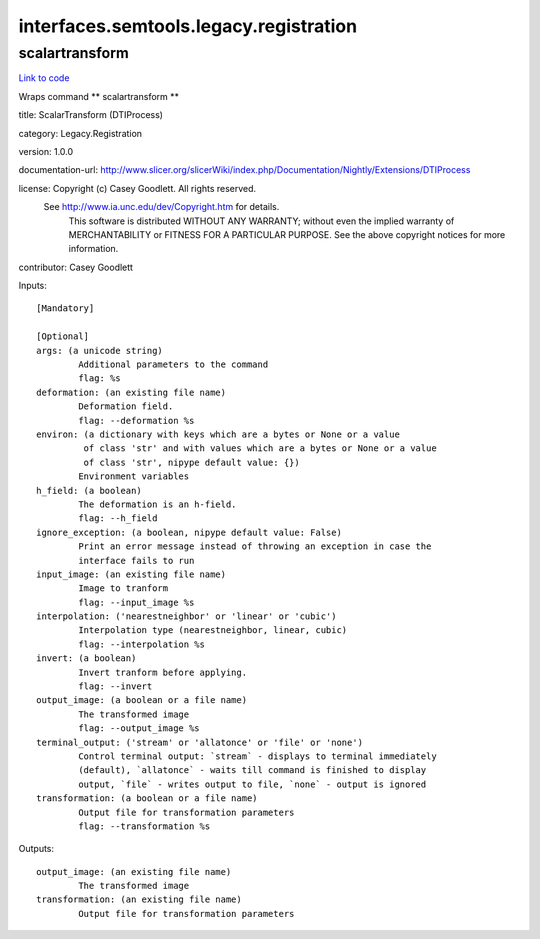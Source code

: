 .. AUTO-GENERATED FILE -- DO NOT EDIT!

interfaces.semtools.legacy.registration
=======================================


.. _nipype.interfaces.semtools.legacy.registration.scalartransform:


.. index:: scalartransform

scalartransform
---------------

`Link to code <http://github.com/nipy/nipype/tree/ec86b7476/nipype/interfaces/semtools/legacy/registration.py#L28>`__

Wraps command ** scalartransform **

title: ScalarTransform (DTIProcess)

category: Legacy.Registration

version: 1.0.0

documentation-url: http://www.slicer.org/slicerWiki/index.php/Documentation/Nightly/Extensions/DTIProcess

license: Copyright (c)  Casey Goodlett. All rights reserved.
  See http://www.ia.unc.edu/dev/Copyright.htm for details.
     This software is distributed WITHOUT ANY WARRANTY; without even
     the implied warranty of MERCHANTABILITY or FITNESS FOR A PARTICULAR
     PURPOSE.  See the above copyright notices for more information.

contributor: Casey Goodlett

Inputs::

        [Mandatory]

        [Optional]
        args: (a unicode string)
                Additional parameters to the command
                flag: %s
        deformation: (an existing file name)
                Deformation field.
                flag: --deformation %s
        environ: (a dictionary with keys which are a bytes or None or a value
                 of class 'str' and with values which are a bytes or None or a value
                 of class 'str', nipype default value: {})
                Environment variables
        h_field: (a boolean)
                The deformation is an h-field.
                flag: --h_field
        ignore_exception: (a boolean, nipype default value: False)
                Print an error message instead of throwing an exception in case the
                interface fails to run
        input_image: (an existing file name)
                Image to tranform
                flag: --input_image %s
        interpolation: ('nearestneighbor' or 'linear' or 'cubic')
                Interpolation type (nearestneighbor, linear, cubic)
                flag: --interpolation %s
        invert: (a boolean)
                Invert tranform before applying.
                flag: --invert
        output_image: (a boolean or a file name)
                The transformed image
                flag: --output_image %s
        terminal_output: ('stream' or 'allatonce' or 'file' or 'none')
                Control terminal output: `stream` - displays to terminal immediately
                (default), `allatonce` - waits till command is finished to display
                output, `file` - writes output to file, `none` - output is ignored
        transformation: (a boolean or a file name)
                Output file for transformation parameters
                flag: --transformation %s

Outputs::

        output_image: (an existing file name)
                The transformed image
        transformation: (an existing file name)
                Output file for transformation parameters
